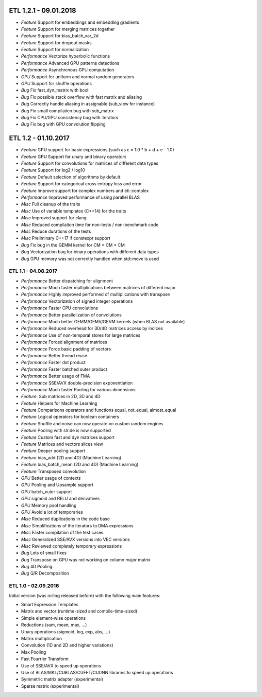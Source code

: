 ETL 1.2.1 - 09.01.2018
**********************

* *Feature* Support for embeddings and embedding gradients
* *Feature* Support for merging matrices together
* *Feature* Support for bias_batch_var_2d
* *Feature* Support for dropout masks
* *Feature* Support for normalization
* *Performance* Vectorize hyperbolic functions
* *Performance* Advanced GPU patterns detections
* *Performance* Asynchronous GPU computation
* *GPU* Support for uniform and normal random generators
* *GPU* Support for shuffle operations
* *Bug* Fix fast_dyn_matrix with bool
* *Bug* Fix possible stack overflow with fast matrix and aliasing
* *Bug* Correctly handle aliasing in assignable (sub_view for instance)
* *Bug* Fix small compilation bug with sub_matrix
* *Bug* Fix CPU/GPU consistency bug with iterators
* *Bug* Fix bug with GPU convolution flipping

ETL 1.2 - 01.10.2017
********************

* *Feature* GPU support for basic expressions (such as c = 1.0 * b + d + e - 1.0)
* *Feature* GPU Support for unary and binary operators
* *Feature* Support for convolutions for matrices of different data types
* *Feature* Support for log2 / log10
* *Feature* Default selection of algorithms by default
* *Feature* Support for categorical cross entropy loss and error
* *Feature* Improve support for complex numbers and etl::complex
* *Performance* Improved performance of using parallel BLAS
* *Misc* Full cleanup of the traits
* *Misc* Use of variable templates (C++14) for the traits
* *Misc* Improved support for clang
* *Misc* Reduced compilation time for non-tests / non-benchmark code
* *Misc* Reduce durations of the tests
* *Misc* Preliminary C++17 if constexpr support
* *Bug* Fix bug in the GEMM kernel for CM = CM * CM
* *Bug* Vectorization bug for binary operations with different data types
* *Bug* GPU memory was not correctly handled when std::move is used

ETL 1.1 - 04.08.2017
++++++++++++++++++++

* *Performance* Better dispatching for alignment
* *Performance* Much faster multiplications between matrices of different major
* *Performance* Highly improved performed of multiplications with transpose
* *Performance* Vectorization of signed integer operations
* *Performance* Faster CPU convolutions
* *Performance* Better parallelization of convolutions
* *Performance* Much better GEMM/GEMV/GEVM kernels (when BLAS not available)
* *Performance* Reduced overhead for 3D/4D matrices access by indices
* *Performance* Use of non-temporal stores for large matrices
* *Performance* Forced alignment of matrices
* *Performance* Force basic padding of vectors
* *Performance* Better thread reuse
* *Performance* Faster dot product
* *Performance* Faster batched outer product
* *Performance* Better usage of FMA
* *Performance* SSE/AVX double-precision exponentiation
* *Performance* Much faster Pooling for various dimensions
* *Feature*: Sub matrices in 2D, 3D and 4D
* *Feature* Helpers for Machine Learning
* *Feature* Comparisons operators and functions equal, not_equal, almost_equal
* *Feature* Logical operators for boolean containers
* *Feature* Shuffle and noise can now operate on custom random engines
* *Feature* Pooling with stride is now supported
* *Feature* Custom fast and dyn matrices support
* *Feature* Matrices and vectors slices view
* *Feature* Deeper pooling support
* *Feature* bias_add (2D and 4D) (Machine Learning)
* *Feature* bias_batch_mean (2D and 4D) (Machine Learning)
* *Feature* Transposed convolution
* *GPU* Better usage of contexts
* *GPU* Pooling and Upsample support
* *GPU* batch_outer support
* *GPU* sigmoid and RELU and derivatives
* *GPU* Memory pool handling
* *GPU* Avoid a lot of temporaries
* *Misc* Reduced duplications in the code base
* *Misc* Simplifications of the iterators to DMA expressions
* *Misc* Faster compilation of the test cases
* *Misc* Generalized SSE/AVX versions into VEC versions
* *Misc* Reviewed completely temporary expressions
* *Bug* Lots of small fixes
* *Bug* Transpose on GPU was not working on column major matrix
* *Bug* 4D Pooling
* *Bug* Q/R Decomposition

ETL 1.0 - 02.09.2016
++++++++++++++++++++

Initial version (was rolling released before) with the following main features:

* Smart Expression Templates
* Matrix and vector (runtime-sized and compile-time-sized)
* Simple element-wise operations
* Reductions (sum, mean, max, ...)
* Unary operations (sigmoid, log, exp, abs, ...)
* Matrix multiplication
* Convolution (1D and 2D and higher variations)
* Max Pooling
* Fast Fourrier Transform
* Use of SSE/AVX to speed up operations
* Use of BLAS/MKL/CUBLAS/CUFFT/CUDNN libraries to speed up operations
* Symmetric matrix adapter (experimental)
* Sparse matrix (experimental)
